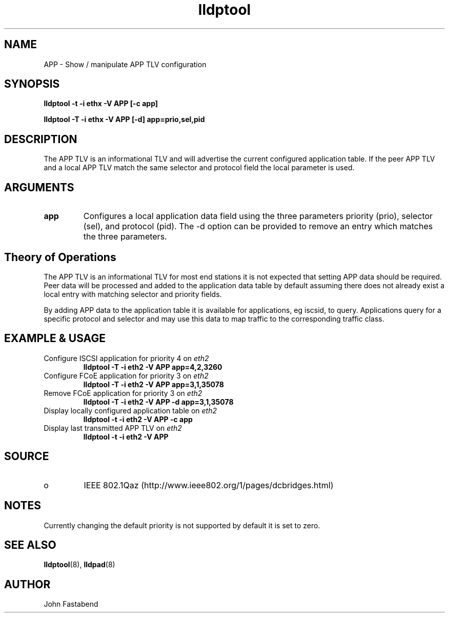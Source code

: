 .TH lldptool 8 "February 2010" "open-lldp" "Linux"
.SH NAME
APP \- Show / manipulate APP TLV configuration
.SH SYNOPSIS
.B lldptool -t -i ethx -V APP [-c app]
.sp
.B lldptool -T -i ethx -V APP [-d] app=prio,sel,pid
.sp
.SH DESCRIPTION
The APP TLV is an informational TLV and will advertise the current configured
application table. If the peer APP TLV and a local APP TLV match the same
selector and protocol field the local parameter is used.

.SH ARGUMENTS
.TP
.B app
Configures a local application data field using the three parameters
priority (prio), selector (sel), and protocol (pid). The -d option
can be provided to remove an entry which matches the three parameters.

.SH Theory of Operations
The APP TLV is an informational TLV for most end stations it is not expected
that setting APP data should be required. Peer data will be processed and
added to the application data table by default assuming there does not
already exist a local entry with matching selector and priority fields.

By adding APP data to the application table it is available for applications,
eg iscsid, to query. Applications query for a specific protocol and selector and
may use this data to map traffic to the corresponding traffic class.

.SH EXAMPLE & USAGE
.TP
Configure ISCSI application for priority 4 on \fIeth2\fR
.B lldptool -T -i eth2 -V APP app=4,2,3260
.TP
Configure FCoE application for priority 3 on \fIeth2\fR
.B lldptool -T -i eth2 -V APP app=3,1,35078
.TP
Remove FCoE application for priority 3 on \fIeth2\fR
.B lldptool -T -i eth2 -V APP -d app=3,1,35078
.TP
Display locally configured application table on \fIeth2\fR
.B lldptool -t -i eth2 -V APP -c app
.TP
Display last transmitted APP TLV on \fIeth2\fR
.B lldptool -t -i eth2 -V APP
.SH SOURCE
.TP
o
IEEE 802.1Qaz (http://www.ieee802.org/1/pages/dcbridges.html)

.SH NOTES
Currently changing the default priority is not supported by default it
is set to zero.

.SH SEE ALSO
.BR lldptool (8),
.BR lldpad (8)

.SH AUTHOR
John Fastabend

